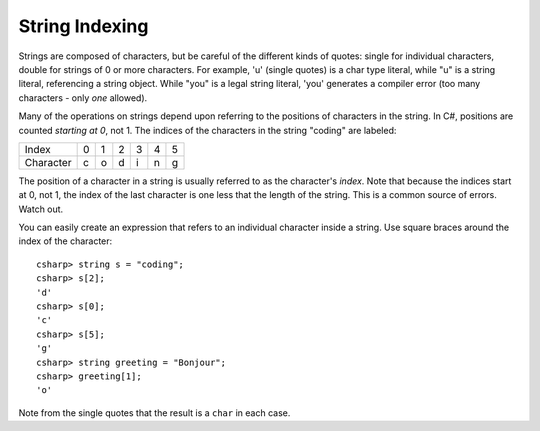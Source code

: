 .. _string-indexing:

.. index::
   double: string; index

String Indexing
==================================

Strings are composed of characters, but be careful of the different
kinds of quotes: single for individual characters, double for strings
of 0 or more characters.  For example,
'u' (single quotes) is a char type literal, while "u" is a string
literal, referencing a string object. While "you" is a legal string
literal, 'you' generates a compiler error (too many characters - only
*one* allowed).

Many of the operations on strings depend upon referring to the 
positions of characters in the string. 
In C#, positions are counted *starting at 0*, not 1.
The indices of the characters in the string "coding" are labeled:

+-------------+-----+-----+-----+-----+-----+-----+
| Index       | 0   | 1   | 2   | 3   | 4   | 5   |
+-------------+-----+-----+-----+-----+-----+-----+
| Character   | c   | o   | d   | i   | n   | g   |
+-------------+-----+-----+-----+-----+-----+-----+

The position of a character in a string is usually referred to as the
character's *index*. Note that because the indices start at 0, not 1,
the index of the last character is one less that the length of the
string. This is a common source of errors. Watch out.

You can easily create an expression that refers 
to an individual character inside a string.  Use
square braces around the index of the character::

   csharp> string s = "coding";
   csharp> s[2];
   'd'
   csharp> s[0];
   'c'
   csharp> s[5];
   'g'
   csharp> string greeting = "Bonjour";
   csharp> greeting[1];
   'o'
   
Note from the single quotes that the result is a ``char`` in each case.
